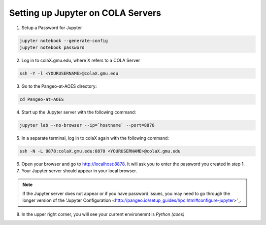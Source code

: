 Setting up Jupyter on COLA Servers
####################################

1. Setup a Password for Jupyter

.. code-block:: bash

   jupyter notebook --generate-config
   jupyter notebook password

2. Log in to colaX.gmu.edu, where X refers to a COLA Server

.. code-block:: bash

   ssh -Y -l <YOURUSERNAME>@colaX.gmu.edu

3. Go to the Pangeo-at-AOES directory:

.. code-block:: bash
   
   cd Pangeo-at-AOES

4. Start up the Jupyter server with the following command:

.. code-block:: bash

   jupyter lab --no-browser --ip=`hostname` --port=8878

5. In a separate terminal, log in to colaX again with the following command:

.. code-block:: bash

   ssh -N -L 8878:colaX.gmu.edu:8878 <YOURUSERNAME>@colaX.gmu.edu

6. Open your browser and go to http://localhost:8878. It will ask you to enter the password you created in step 1.

7. Your Jupyter server should appear in your local browser.

.. note:: If the Jupyter server does not appear or if you have password issues, you may need to go through the longer version of the 'Jupyter Configuration <http://pangeo.io/setup_guides/hpc.html#configure-jupyter>'_.

8. In the upper right corner, you will see your current environemnt is `Python (aoes)`

